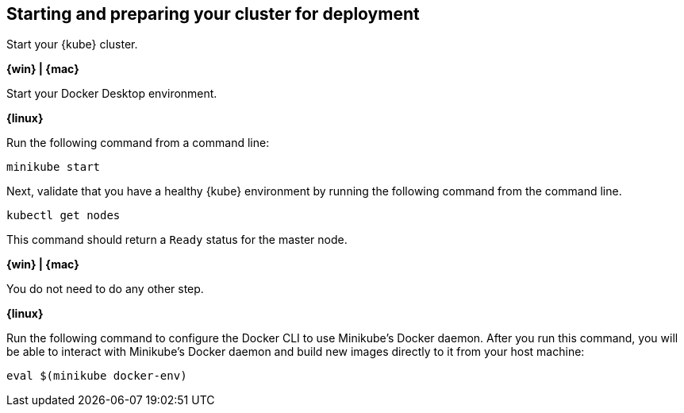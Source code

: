 ////
 Copyright (c) 2018 IBM Corporation and others.
 Licensed under Creative Commons Attribution-NoDerivatives
 4.0 International (CC BY-ND 4.0)
   https://creativecommons.org/licenses/by-nd/4.0/
 Contributors:
     IBM Corporation
////
== Starting and preparing your cluster for deployment

Start your {kube} cluster.

****
[system]#*{win} | {mac}*#

Start your Docker Desktop environment.

ifdef::docker-desktop-description[]
{docker-desktop-description}
endif::[]

[system]#*{linux}*#

Run the following command from a command line:

[subs="attributes"]
```
ifdef::minikube-start[]
{minikube-start}
endif::[]
ifndef::minikube-start[]
minikube start
endif::[]
```

ifdef::minikube-description[]
{minikube-description}
endif::[]
****

Next, validate that you have a healthy {kube} environment by running the following command from the command line.

```
kubectl get nodes
```

This command should return a `Ready` status for the master node.

****
[system]#*{win} | {mac}*#

You do not need to do any other step.

[system]#*{linux}*#

Run the following command to configure the Docker CLI to use Minikube's Docker daemon.
After you run this command, you will be able to interact with Minikube's Docker daemon and build new
images directly to it from your host machine:

```
eval $(minikube docker-env)
```
****
